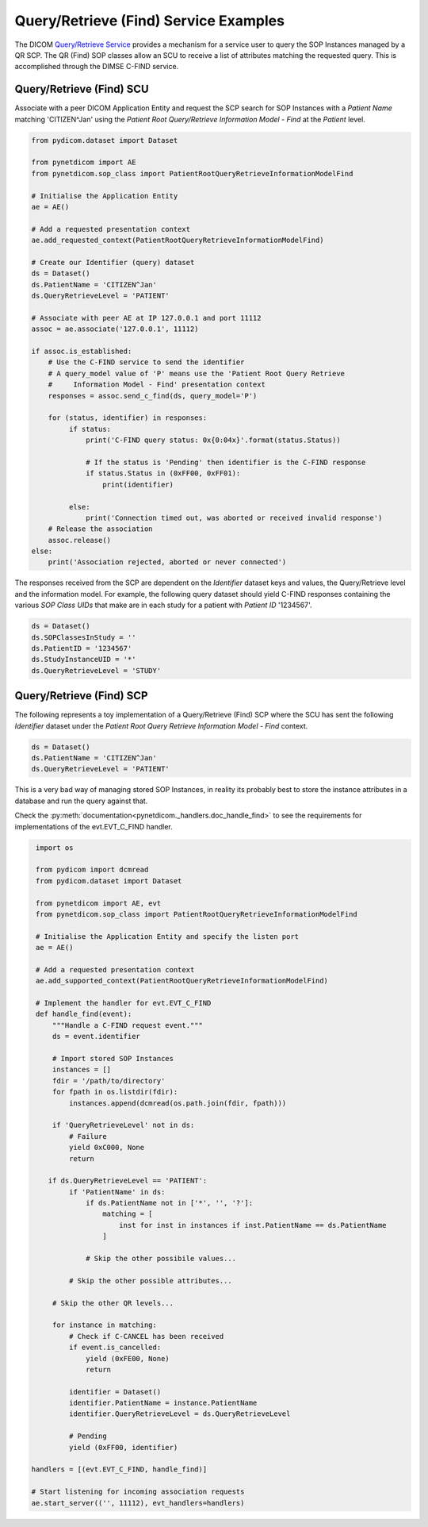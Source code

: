 Query/Retrieve (Find) Service Examples
~~~~~~~~~~~~~~~~~~~~~~~~~~~~~~~~~~~~~~

The DICOM `Query/Retrieve Service <http://dicom.nema.org/medical/dicom/current/output/html/part04.html#chapter_C>`_
provides a mechanism for a service user to query the SOP Instances managed
by a QR SCP. The QR (Find) SOP classes allow an SCU to receive a list of
attributes matching the requested query. This is accomplished through the
DIMSE C-FIND service.


Query/Retrieve (Find) SCU
.........................

Associate with a peer DICOM Application Entity and request the SCP search for
SOP Instances with a *Patient Name* matching 'CITIZEN^Jan' using the *Patient
Root Query/Retrieve Information Model - Find* at the *Patient* level.

.. code-block:: python

   from pydicom.dataset import Dataset

   from pynetdicom import AE
   from pynetdicom.sop_class import PatientRootQueryRetrieveInformationModelFind

   # Initialise the Application Entity
   ae = AE()

   # Add a requested presentation context
   ae.add_requested_context(PatientRootQueryRetrieveInformationModelFind)

   # Create our Identifier (query) dataset
   ds = Dataset()
   ds.PatientName = 'CITIZEN^Jan'
   ds.QueryRetrieveLevel = 'PATIENT'

   # Associate with peer AE at IP 127.0.0.1 and port 11112
   assoc = ae.associate('127.0.0.1', 11112)

   if assoc.is_established:
       # Use the C-FIND service to send the identifier
       # A query_model value of 'P' means use the 'Patient Root Query Retrieve
       #     Information Model - Find' presentation context
       responses = assoc.send_c_find(ds, query_model='P')

       for (status, identifier) in responses:
            if status:
                print('C-FIND query status: 0x{0:04x}'.format(status.Status))

                # If the status is 'Pending' then identifier is the C-FIND response
                if status.Status in (0xFF00, 0xFF01):
                    print(identifier)

            else:
                print('Connection timed out, was aborted or received invalid response')
       # Release the association
       assoc.release()
   else:
       print('Association rejected, aborted or never connected')

The responses received from the SCP are dependent on the *Identifier* dataset
keys and values, the Query/Retrieve level and the information model. For
example, the following query dataset should yield C-FIND responses containing
the various *SOP Class UIDs* that make are in each study for a patient with
*Patient ID* '1234567'.

.. code-block:: python

    ds = Dataset()
    ds.SOPClassesInStudy = ''
    ds.PatientID = '1234567'
    ds.StudyInstanceUID = '*'
    ds.QueryRetrieveLevel = 'STUDY'


Query/Retrieve (Find) SCP
.........................

The following represents a toy implementation of a Query/Retrieve (Find) SCP
where the SCU has sent the following *Identifier* dataset under the *Patient
Root Query Retrieve Information Model - Find* context.

.. code-block:: python

   ds = Dataset()
   ds.PatientName = 'CITIZEN^Jan'
   ds.QueryRetrieveLevel = 'PATIENT'

This is a very bad way of managing stored SOP Instances, in reality its
probably best to store the instance attributes in a database and run the
query against that.

Check the
:py:meth:`documentation<pynetdicom._handlers.doc_handle_find>`
to see the requirements for implementations of the evt.EVT_C_FIND handler.

.. code-block:: python

    import os

    from pydicom import dcmread
    from pydicom.dataset import Dataset

    from pynetdicom import AE, evt
    from pynetdicom.sop_class import PatientRootQueryRetrieveInformationModelFind

    # Initialise the Application Entity and specify the listen port
    ae = AE()

    # Add a requested presentation context
    ae.add_supported_context(PatientRootQueryRetrieveInformationModelFind)

    # Implement the handler for evt.EVT_C_FIND
    def handle_find(event):
        """Handle a C-FIND request event."""
        ds = event.identifier

        # Import stored SOP Instances
        instances = []
        fdir = '/path/to/directory'
        for fpath in os.listdir(fdir):
            instances.append(dcmread(os.path.join(fdir, fpath)))

        if 'QueryRetrieveLevel' not in ds:
            # Failure
            yield 0xC000, None
            return

       if ds.QueryRetrieveLevel == 'PATIENT':
            if 'PatientName' in ds:
                if ds.PatientName not in ['*', '', '?']:
                    matching = [
                        inst for inst in instances if inst.PatientName == ds.PatientName
                    ]

                # Skip the other possibile values...

            # Skip the other possible attributes...

        # Skip the other QR levels...

        for instance in matching:
            # Check if C-CANCEL has been received
            if event.is_cancelled:
                yield (0xFE00, None)
                return

            identifier = Dataset()
            identifier.PatientName = instance.PatientName
            identifier.QueryRetrieveLevel = ds.QueryRetrieveLevel

            # Pending
            yield (0xFF00, identifier)

   handlers = [(evt.EVT_C_FIND, handle_find)]

   # Start listening for incoming association requests
   ae.start_server(('', 11112), evt_handlers=handlers)
